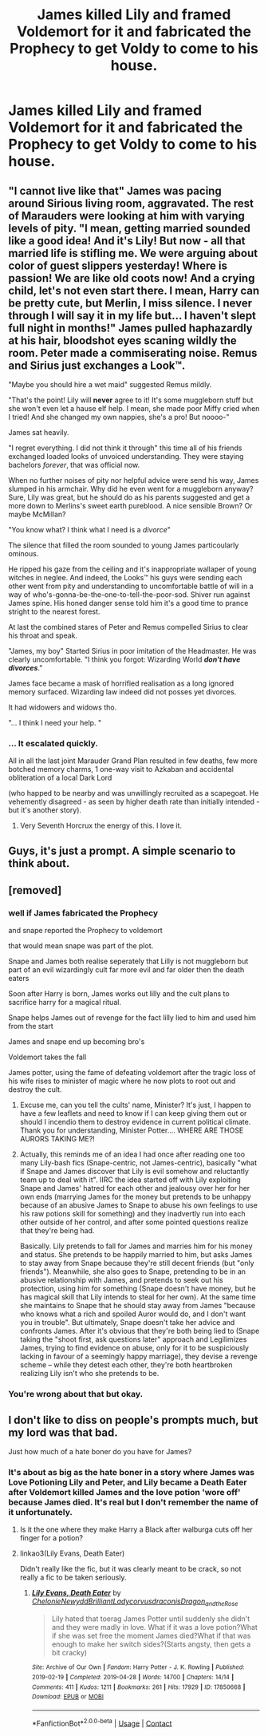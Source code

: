 #+TITLE: James killed Lily and framed Voldemort for it and fabricated the Prophecy to get Voldy to come to his house.

* James killed Lily and framed Voldemort for it and fabricated the Prophecy to get Voldy to come to his house.
:PROPERTIES:
:Author: arlen1997
:Score: 21
:DateUnix: 1601733379.0
:DateShort: 2020-Oct-03
:FlairText: Prompt
:END:

** "I cannot live like that" James was pacing around Sirious living room, aggravated. The rest of Marauders were looking at him with varying levels of pity. "I mean, getting married sounded like a good idea! And it's Lily! But now - all that married life is stifling me. We were arguing about color of guest slippers yesterday! Where is passion! We are like old coots now! And a crying child, let's not even start there. I mean, Harry can be pretty cute, but Merlin, I miss silence. I never through I will say it in my life but... I haven't slept full night in months!" James pulled haphazardly at his hair, bloodshot eyes scaning wildly the room. Peter made a commiserating noise. Remus and Sirius just exchanges a Look™.

"Maybe you should hire a wet maid" suggested Remus mildly.

"That's the point! Lily will *never* agree to it! It's some muggleborn stuff but she won't even let a hause elf help. I mean, she made poor Miffy cried when I tried! And she changed my own nappies, she's a pro! But noooo-"

James sat heavily.

"I regret everything. I did not think it through" this time all of his friends exchanged loaded looks of unvoiced understanding. They were staying bachelors /forever/, that was official now.

When no further noises of pity nor helpful advice were send his way, James slumped in his armchair. Why did he even went for a muggleborn anyway? Sure, Lily was great, but he should do as his parents suggested and get a more down to Merlins's sweet earth pureblood. A nice sensible Brown? Or maybe McMillan?

"You know what? I think what I need is a /divorce/"

The silence that filled the room sounded to young James particoularly ominous.

He ripped his gaze from the ceiling and it's inappropriate wallaper of young witches in neglee. And indeed, the Looks™ his guys were sending each other went from pity and understanding to uncomfortable battle of will in a way of who's-gonna-be-the-one-to-tell-the-poor-sod. Shiver run against James spine. His honed danger sense told him it's a good time to prance stright to the nearest forest.

At last the combined stares of Peter and Remus compelled Sirius to clear his throat and speak.

"James, my boy" Started Sirius in poor imitation of the Headmaster. He was clearly uncomfortable. "I think you forgot: Wizarding World */don't have divorces/*."

James face became a mask of horrified realisation as a long ignored memory surfaced. Wizarding law indeed did not posses yet divorces.

It had widowers and widows tho.

"... I think I need your help. "
:PROPERTIES:
:Author: MoDthestralHostler
:Score: 25
:DateUnix: 1601748671.0
:DateShort: 2020-Oct-03
:END:

*** ... It escalated quickly.

All in all the last joint Marauder Grand Plan resulted in few deaths, few more botched memory charms, 1 one-way visit to Azkaban and accidental obliteration of a local Dark Lord

(who happed to be nearby and was unwillingly recruited as a scapegoat. He vehemently disagreed - as seen by higher death rate than initially intended - but it's another story).
:PROPERTIES:
:Author: MoDthestralHostler
:Score: 20
:DateUnix: 1601749427.0
:DateShort: 2020-Oct-03
:END:

**** Very Seventh Horcrux the energy of this. I love it.
:PROPERTIES:
:Author: FrameworkisDigimon
:Score: 7
:DateUnix: 1601750268.0
:DateShort: 2020-Oct-03
:END:


** Guys, it's just a prompt. A simple scenario to think about.
:PROPERTIES:
:Author: ICameHereForFanfics
:Score: 8
:DateUnix: 1601745972.0
:DateShort: 2020-Oct-03
:END:


** [removed]
:PROPERTIES:
:Score: 5
:DateUnix: 1601736203.0
:DateShort: 2020-Oct-03
:END:

*** well if James fabricated the Prophecy

and snape reported the Prophecy to voldemort

that would mean snape was part of the plot.

Snape and James both realise seperately that Lilly is not muggleborn but part of an evil wizardingly cult far more evil and far older then the death eaters

Soon after Harry is born, James works out lilly and the cult plans to sacrifice harry for a magical ritual.

Snape helps James out of revenge for the fact lilly lied to him and used him from the start

James and snape end up becoming bro's

Voldemort takes the fall

James potter, using the fame of defeating voldemort after the tragic loss of his wife rises to minister of magic where he now plots to root out and destroy the cult.
:PROPERTIES:
:Author: CommanderL3
:Score: 38
:DateUnix: 1601737674.0
:DateShort: 2020-Oct-03
:END:

**** Excuse me, can you tell the cults' name, Minister? It's just, I happen to have a few leaflets and need to know if I can keep giving them out or should I incendio them to destroy evidence in current political climate. Thank you for understanding, Minister Potter.... WHERE ARE THOSE AURORS TAKING ME?!
:PROPERTIES:
:Author: MoDthestralHostler
:Score: 5
:DateUnix: 1601750424.0
:DateShort: 2020-Oct-03
:END:


**** Actually, this reminds me of an idea I had once after reading one too many Lily-bash fics (Snape-centric, not James-centric), basically "what if Snape and James discover that Lily is evil somehow and reluctantly team up to deal with it". IIRC the idea started off with Lily exploiting Snape and James' hatred for each other and jealousy over her for her own ends (marrying James for the money but pretends to be unhappy because of an abusive James to Snape to abuse his own feelings to use his raw potions skill for something) and they inadvertly run into each other outside of her control, and after some pointed questions realize that they're being had.

Basically. Lily pretends to fall for James and marries him for his money and status. She pretends to be happily married to him, but asks James to stay away from Snape because they're still decent friends (but "only friends"). Meanwhile, she also goes to Snape, pretending to be in an abusive relationship with James, and pretends to seek out his protection, using him for something (Snape doesn't have money, but he has magical skill that Lily intends to steal for her own). At the same time she maintains to Snape that he should stay away from James "because who knows what a rich and spoiled Auror would do, and I don't want you in trouble". But ultimately, Snape doesn't take her advice and confronts James. After it's obvious that they're both being lied to (Snape taking the "shoot first, ask questions later" approach and Legilimizes James, trying to find evidence on abuse, only for it to be suspiciously lacking in favour of a seemingly happy marriage), they devise a revenge scheme -- while they detest each other, they're both heartbroken realizing Lily isn't who she pretends to be.
:PROPERTIES:
:Author: Fredrik1994
:Score: 1
:DateUnix: 1601768846.0
:DateShort: 2020-Oct-04
:END:


*** You're wrong about that but okay.
:PROPERTIES:
:Author: arlen1997
:Score: 8
:DateUnix: 1601736762.0
:DateShort: 2020-Oct-03
:END:


** I don't like to diss on people's prompts much, but my lord was that bad.

Just how much of a hate boner do you have for James?
:PROPERTIES:
:Author: usernamesaretaken3
:Score: 3
:DateUnix: 1601742160.0
:DateShort: 2020-Oct-03
:END:

*** It's about as big as the hate boner in a story where James was Love Potioning Lily and Peter, and Lily became a Death Eater after Voldemort killed James and the love potion 'wore off' because James died. It's real but I don't remember the name of it unfortunately.
:PROPERTIES:
:Author: Darkhorse_17
:Score: 9
:DateUnix: 1601747810.0
:DateShort: 2020-Oct-03
:END:

**** Is it the one where they make Harry a Black after walburga cuts off her finger for a potion?
:PROPERTIES:
:Author: Liamol2003
:Score: 3
:DateUnix: 1601753531.0
:DateShort: 2020-Oct-03
:END:


**** linkao3(Lily Evans, Death Eater)

Didn't really like the fic, but it was clearly meant to be crack, so not really a fic to be taken seriously.
:PROPERTIES:
:Author: Fredrik1994
:Score: 2
:DateUnix: 1601768927.0
:DateShort: 2020-Oct-04
:END:

***** [[https://archiveofourown.org/works/17850668][*/Lily Evans, Death Eater/*]] by [[https://www.archiveofourown.org/users/Chelonie/pseuds/Chelonie/users/Newydd/pseuds/Newydd/users/BrilliantLady/pseuds/BrilliantLady/users/corvusdraconis/pseuds/corvusdraconis/users/Dragon_and_the_Rose/pseuds/Dragon_and_the_Rose][/ChelonieNewyddBrilliantLadycorvusdraconisDragon_and_the_Rose/]]

#+begin_quote
  Lily hated that toerag James Potter until suddenly she didn't and they were madly in love. What if it was a love potion?What if she was set free the moment James died?What if that was enough to make her switch sides?(Starts angsty, then gets a bit cracky)
#+end_quote

^{/Site/:} ^{Archive} ^{of} ^{Our} ^{Own} ^{*|*} ^{/Fandom/:} ^{Harry} ^{Potter} ^{-} ^{J.} ^{K.} ^{Rowling} ^{*|*} ^{/Published/:} ^{2019-02-19} ^{*|*} ^{/Completed/:} ^{2019-04-28} ^{*|*} ^{/Words/:} ^{14700} ^{*|*} ^{/Chapters/:} ^{14/14} ^{*|*} ^{/Comments/:} ^{411} ^{*|*} ^{/Kudos/:} ^{1211} ^{*|*} ^{/Bookmarks/:} ^{261} ^{*|*} ^{/Hits/:} ^{17929} ^{*|*} ^{/ID/:} ^{17850668} ^{*|*} ^{/Download/:} ^{[[https://archiveofourown.org/downloads/17850668/Lily%20Evans%20Death%20Eater.epub?updated_at=1572947768][EPUB]]} ^{or} ^{[[https://archiveofourown.org/downloads/17850668/Lily%20Evans%20Death%20Eater.mobi?updated_at=1572947768][MOBI]]}

--------------

*FanfictionBot*^{2.0.0-beta} | [[https://github.com/FanfictionBot/reddit-ffn-bot/wiki/Usage][Usage]] | [[https://www.reddit.com/message/compose?to=tusing][Contact]]
:PROPERTIES:
:Author: FanfictionBot
:Score: 1
:DateUnix: 1601768960.0
:DateShort: 2020-Oct-04
:END:

